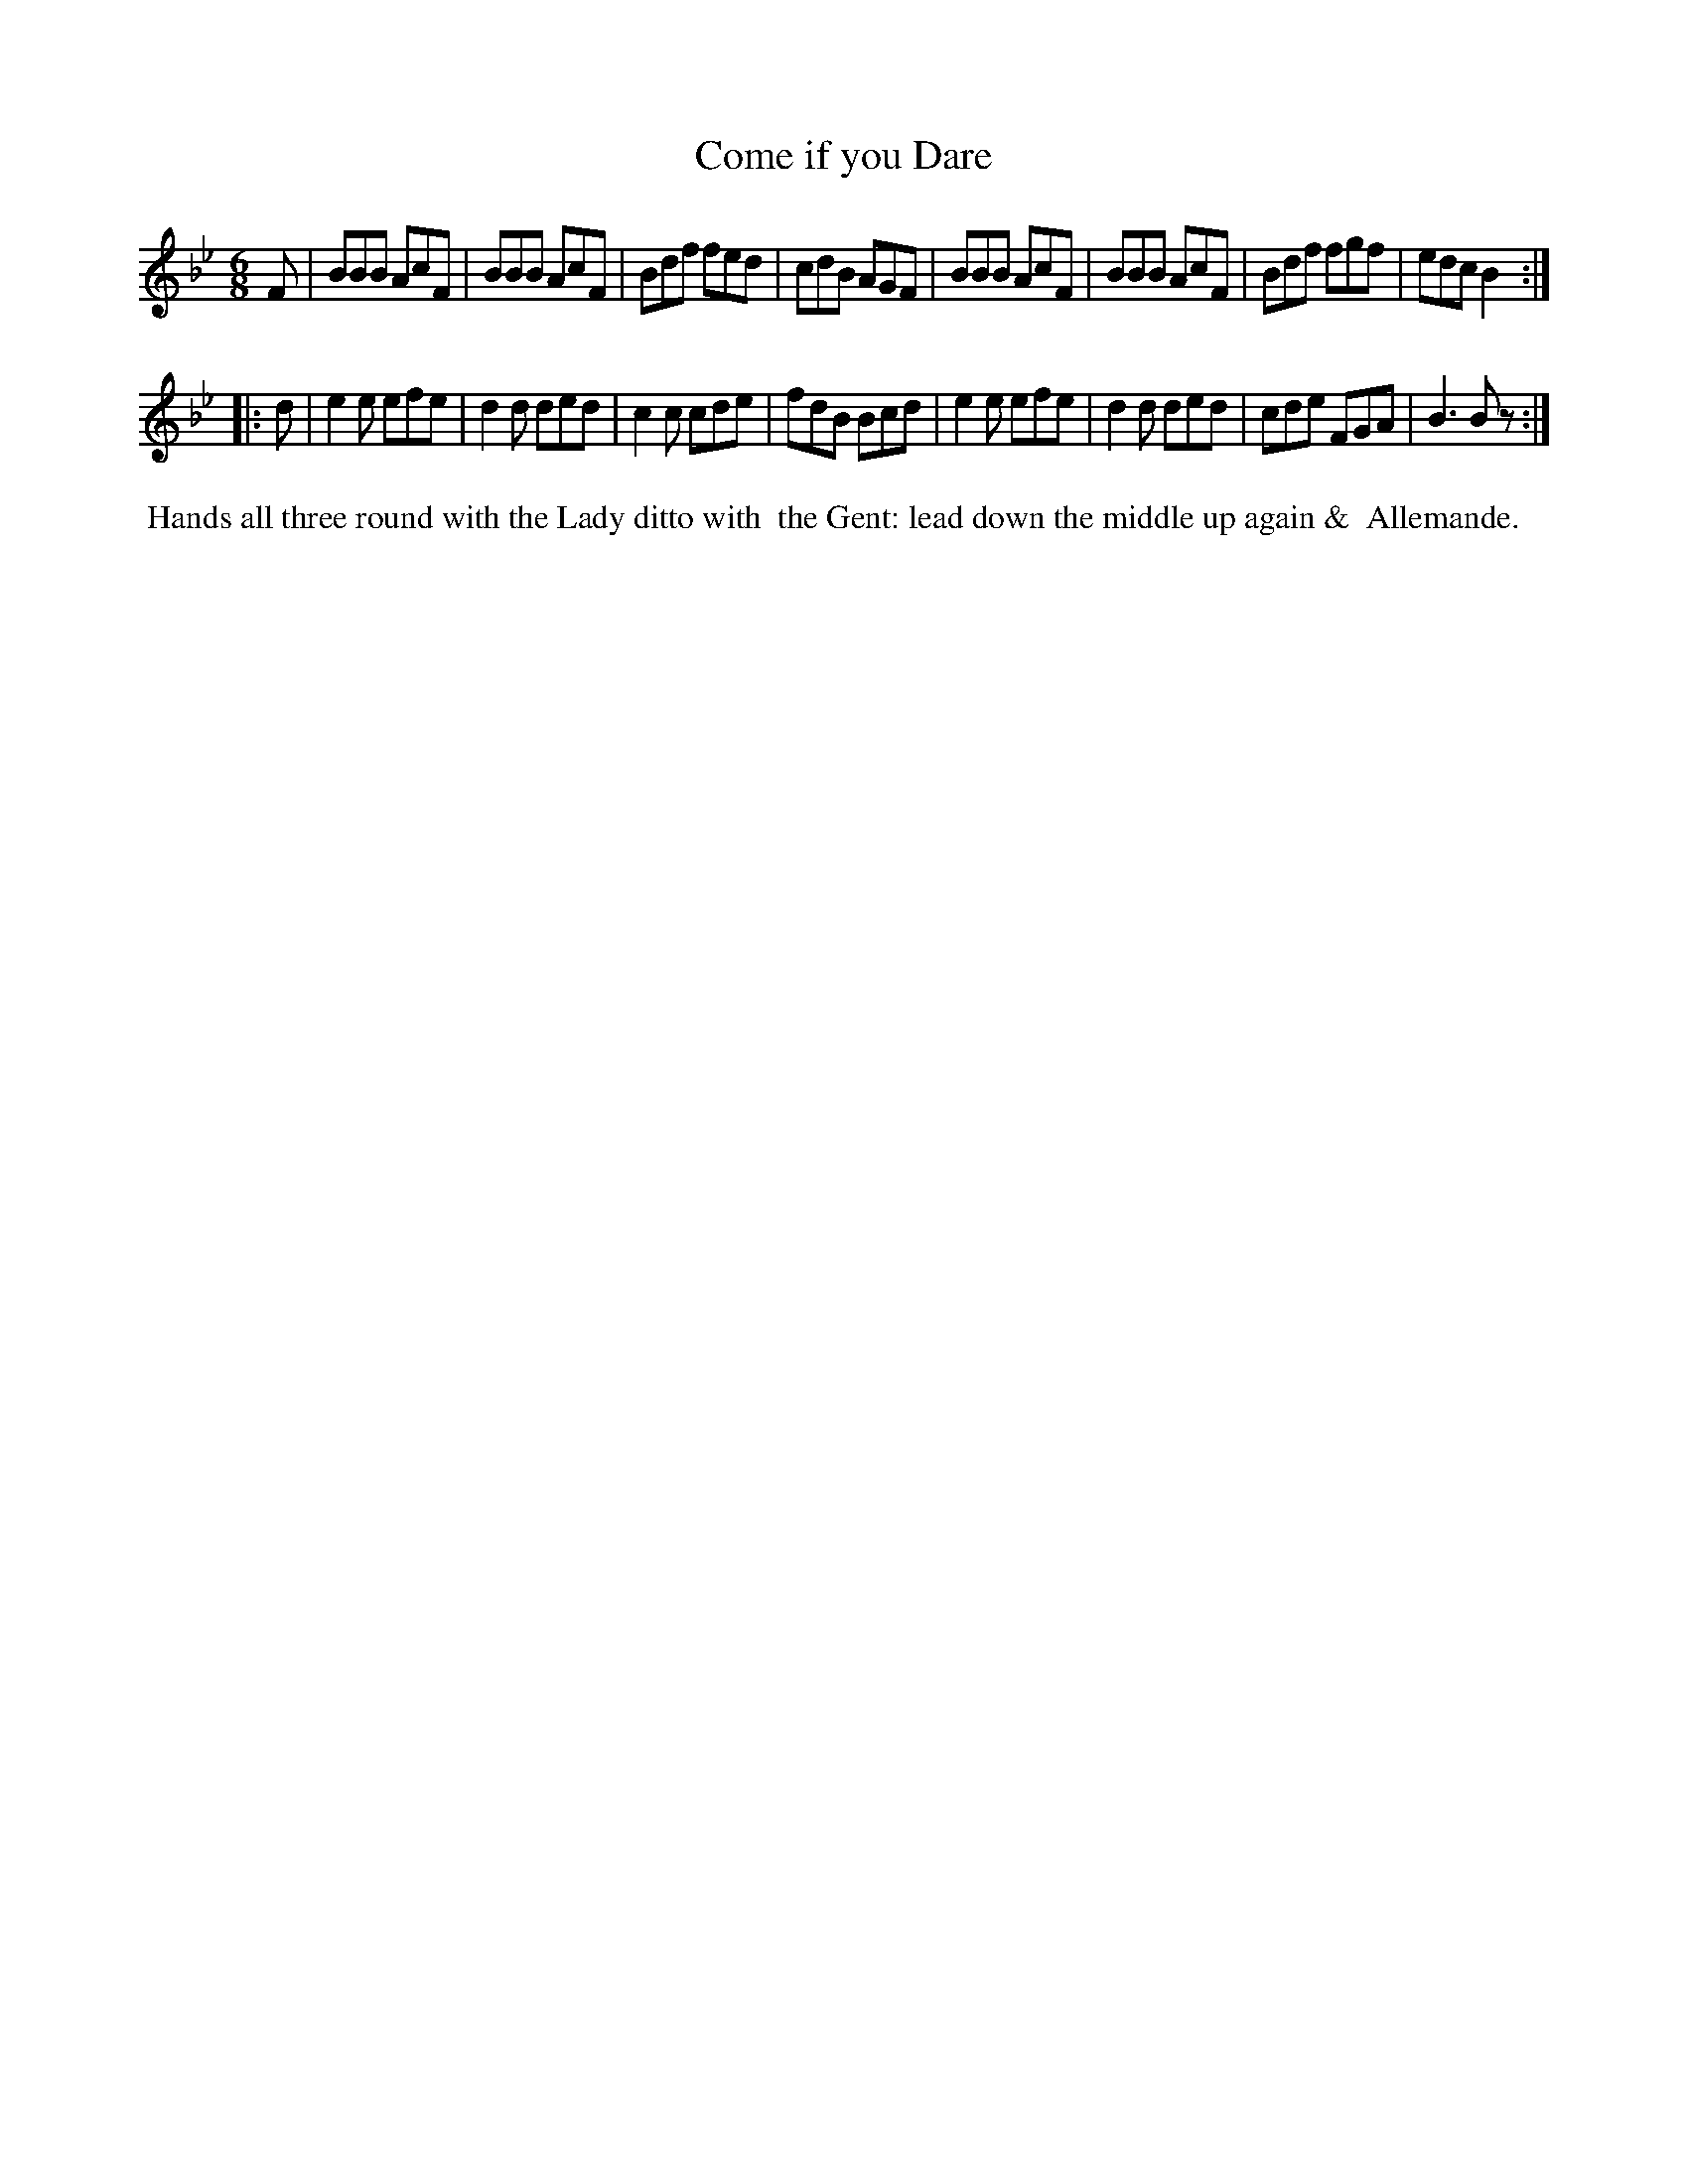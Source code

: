 X: 072
T: Come if you Dare
%R: jig
B: Thompson's Twenty four Country Dances (for the Year 1804) p.7 #2
S: http://folkopedia.efdss.org/images/2/28/Thompson24_1804.PDF  2014-8-2
Z: 2014 John Chambers <jc:trillian.mit.edu>
N: Fixed rhythm problem in last bar with a rest; maybe it should be B2.
M: 6/8
L: 1/8
K: Bb
F |\
BBB AcF | BBB AcF | Bdf fed | cdB AGF |\
BBB AcF | BBB AcF | Bdf fgf | edc B2 :|
|: d |\
e2e efe | d2d ded | c2c cde | fdB Bcd |\
e2e efe | d2d ded | cde FGA | B3 Bz :|
% - - - - - - - - - - - - - - - - - - - - - - - - -
%%begintext align
%% Hands all three round with the Lady ditto with
%% the Gent: lead down the middle up again &
%% Allemande.
%%endtext
% - - - - - - - - - - - - - - - - - - - - - - - - -
